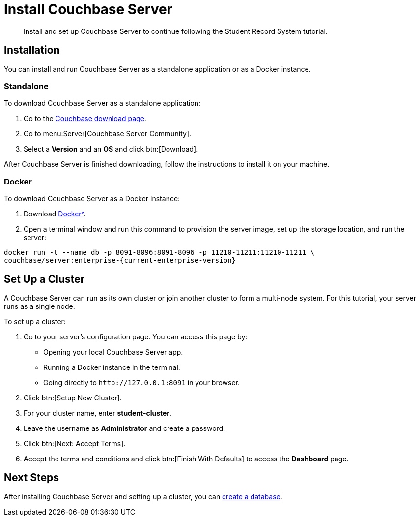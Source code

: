 = Install Couchbase Server
:description: Install and set up Couchbase Server to continue following the Student Record System tutorial.
:page-topic-type: tutorial
:imagesdir: ../images
:page-pagination: full

:sdk-footnote: footnote:[Software Development Kit]

[abstract]
{description}

== Installation

You can install and run Couchbase Server as a standalone application or as a Docker instance.

=== Standalone

To download Couchbase Server as a standalone application:

. Go to the xref:https://www.couchbase.com/downloads/[Couchbase download page].
. Go to menu:Server[Couchbase Server Community].
. Select a **Version** and an **OS** and click btn:[Download].

After Couchbase Server is finished downloading, follow the instructions to install it on your machine.

=== Docker

To download Couchbase Server as a Docker instance:

. Download xref:https://www.docker.com/get-started/[Docker^].
. Open a terminal window and run this command to provision the server image, set up the storage location, and run the server:
[source, sh, subs="+attributes"]
----
docker run -t --name db -p 8091-8096:8091-8096 -p 11210-11211:11210-11211 \
couchbase/server:enterprise-{current-enterprise-version}
----


== Set Up a Cluster

A Couchbase Server can run as its own cluster or join another cluster to form a multi-node system.
For this tutorial, your server runs as a single node.

To set up a cluster:

. Go to your server's configuration page.
You can access this page by:
* Opening your local Couchbase Server app.
* Running a Docker instance in the terminal.
* Going directly to `pass:[http://127.0.0.1:8091]` in your browser.
. Click btn:[Setup New Cluster].
. For your cluster name, enter **student-cluster**.
. Leave the username as **Administrator** and create a password.
. Click btn:[Next: Accept Terms].
. Accept the terms and conditions and click btn:[Finish With Defaults] to access the **Dashboard** page.


== Next Steps

After installing Couchbase Server and setting up a cluster, you can xref:tutorial-create-database.adoc[create a database].